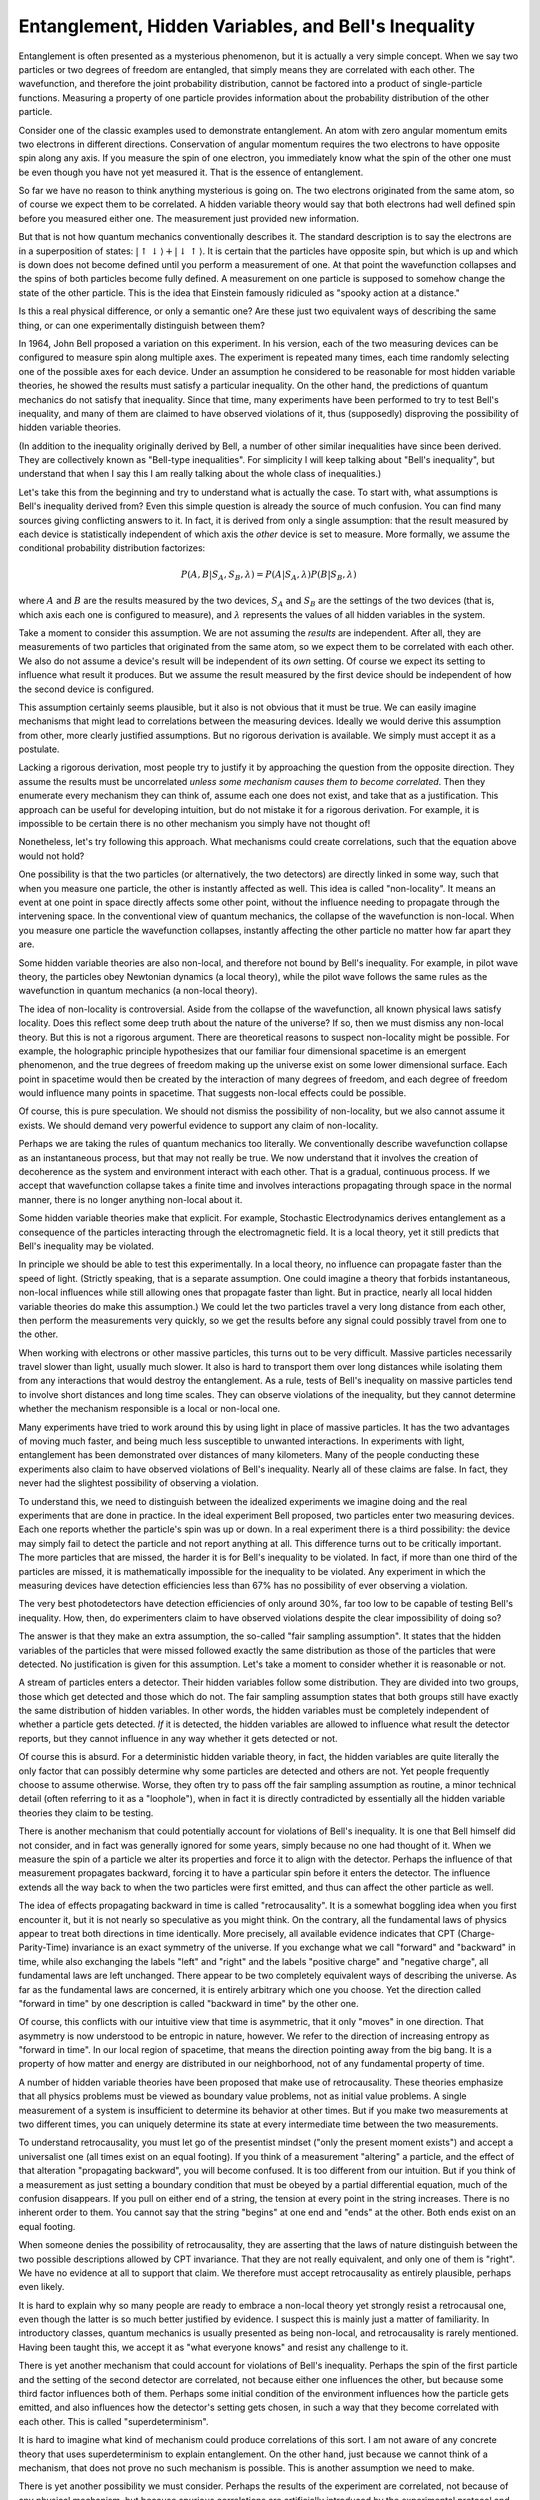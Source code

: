 Entanglement, Hidden Variables, and Bell's Inequality
=====================================================

Entanglement is often presented as a mysterious phenomenon, but it is actually a very simple concept.  When we say two
particles or two degrees of freedom are entangled, that simply means they are correlated with each other.  The
wavefunction, and therefore the joint probability distribution, cannot be factored into a product of single-particle
functions.  Measuring a property of one particle provides information about the probability distribution of the other
particle.

Consider one of the classic examples used to demonstrate entanglement.  An atom with zero angular momentum emits two
electrons in different directions.  Conservation of angular momentum requires the two electrons to have opposite spin
along any axis.  If you measure the spin of one electron, you immediately know what the spin of the other one must be
even though you have not yet measured it.  That is the essence of entanglement.

So far we have no reason to think anything mysterious is going on.  The two electrons originated from the same atom, so
of course we expect them to be correlated.  A hidden variable theory would say that both electrons had well defined spin
before you measured either one.  The measurement just provided new information.

But that is not how quantum mechanics conventionally describes it.  The standard description is to say the electrons are
in a superposition of states: :math:`\left| \uparrow \downarrow \right\rangle + \left| \downarrow \uparrow \right\rangle`.
It is certain that the particles have opposite spin, but which is up and which is down does not become defined until you
perform a measurement of one.  At that point the wavefunction collapses and the spins of both particles become fully
defined.  A measurement on one particle is supposed to somehow change the state of the other particle.  This is the idea
that Einstein famously ridiculed as "spooky action at a distance."

Is this a real physical difference, or only a semantic one?  Are these just two equivalent ways of describing the same
thing, or can one experimentally distinguish between them?

In 1964, John Bell proposed a variation on this experiment.  In his version, each of the two measuring devices can be
configured to measure spin along multiple axes.  The experiment is repeated many times, each time randomly selecting one
of the possible axes for each device.  Under an assumption he considered to be reasonable for most hidden variable
theories, he showed the results must satisfy a particular inequality.  On the other hand, the predictions of quantum
mechanics do not satisfy that inequality.  Since that time, many experiments have been performed to try to test Bell's
inequality, and many of them are claimed to have observed violations of it, thus (supposedly) disproving the possibility
of hidden variable theories.

(In addition to the inequality originally derived by Bell, a number of other similar inequalities have since been
derived.  They are collectively known as "Bell-type inequalities".  For simplicity I will keep talking about "Bell's
inequality", but understand that when I say this I am really talking about the whole class of inequalities.)

Let's take this from the beginning and try to understand what is actually the case.  To start with, what
assumptions is Bell's inequality derived from?  Even this simple question is already the source of much confusion.  You
can find many sources giving conflicting answers to it.  In fact, it is derived from only a single assumption: that the
result measured by each device is statistically independent of which axis the *other* device is set to measure.  More
formally, we assume the conditional probability distribution factorizes:

.. math::

    P(A,B|S_A,S_B,\lambda) = P(A|S_A,\lambda) P(B|S_B,\lambda)

where :math:`A` and :math:`B` are the results measured by the two devices, :math:`S_A` and :math:`S_B` are the settings
of the two devices (that is, which axis each one is configured to measure), and :math:`\lambda` represents the values of
all hidden variables in the system.

Take a moment to consider this assumption.  We are not assuming the *results* are independent.  After all, they are
measurements of two particles that originated from the same atom, so we expect them to be correlated with each other.
We also do not assume a device's result will be independent of its *own* setting.  Of course we expect its setting to
influence what result it produces.  But we assume the result measured by the first device should be independent of how
the second device is configured.

This assumption certainly seems plausible, but it also is not obvious that it must be true.  We can easily imagine
mechanisms that might lead to correlations between the measuring devices.  Ideally we would derive this assumption from
other, more clearly justified assumptions.  But no rigorous derivation is available.  We simply must accept it as a
postulate.

Lacking a rigorous derivation, most people try to justify it by approaching the question from the opposite direction.  They
assume the results must be uncorrelated *unless some mechanism causes them to become correlated*.  Then they enumerate
every mechanism they can think of, assume each one does not exist, and take that as a justification.  This approach can
be useful for developing intuition, but do not mistake it for a rigorous derivation.  For example, it is impossible to
be certain there is no other mechanism you simply have not thought of!

Nonetheless, let's try following this approach.  What mechanisms could create correlations, such that the equation above
would not hold?

One possibility is that the two particles (or alternatively, the two detectors) are directly linked in some way, such
that when you measure one particle, the other is instantly affected as well.  This idea is called "non-locality".  It
means an event at one point in space directly affects some other point, without the influence needing to propagate
through the intervening space.  In the conventional view of quantum mechanics, the collapse of the wavefunction is
non-local.  When you measure one particle the wavefunction collapses, instantly affecting the other particle no matter
how far apart they are.

Some hidden variable theories are also non-local, and therefore not bound by Bell's inequality.  For example, in pilot
wave theory, the particles obey Newtonian dynamics (a local theory), while the pilot wave follows the same rules as the
wavefunction in quantum mechanics (a non-local theory).

The idea of non-locality is controversial.  Aside from the collapse of the wavefunction, all known physical laws satisfy
locality.  Does this reflect some deep truth about the nature of the universe?  If so, then we must dismiss any
non-local theory.  But this is not a rigorous argument.  There are theoretical reasons to suspect non-locality might be
possible.  For example, the holographic principle hypothesizes that our familiar four dimensional spacetime is an
emergent phenomenon, and the true degrees of freedom making up the universe exist on some lower dimensional surface.
Each point in spacetime would then be created by the interaction of many degrees of freedom, and each degree of freedom
would influence many points in spacetime.  That suggests non-local effects could be possible.

Of course, this is pure speculation.  We should not dismiss the possibility of non-locality, but we also cannot assume
it exists.  We should demand very powerful evidence to support any claim of non-locality.

Perhaps we are taking the rules of quantum mechanics too literally.  We conventionally describe wavefunction collapse as
an instantaneous process, but that may not really be true.  We now understand that it involves the creation of
decoherence as the system and environment interact with each other.  That is a gradual, continuous process.  If we
accept that wavefunction collapse takes a finite time and involves interactions propagating through space in the normal
manner, there is no longer anything non-local about it.

Some hidden variable theories make that explicit.  For example, Stochastic Electrodynamics derives entanglement as a
consequence of the particles interacting through the electromagnetic field.  It is a local theory, yet it still predicts
that Bell's inequality may be violated.

In principle we should be able to test this experimentally.  In a local theory, no influence can propagate faster than
the speed of light.  (Strictly speaking, that is a separate assumption.  One could imagine a theory that forbids
instantaneous, non-local influences while still allowing ones that propagate faster than light.  But in practice, nearly
all local hidden variable theories do make this assumption.)  We could let the two particles travel a very long distance
from each other, then perform the measurements very quickly, so we get the results before any signal could possibly
travel from one to the other.

When working with electrons or other massive particles, this turns out to be very difficult.  Massive particles
necessarily travel slower than light, usually much slower.  It also is hard to transport them over long distances while
isolating them from any interactions that would destroy the entanglement.  As a rule, tests of Bell's inequality on
massive particles tend to involve short distances and long time scales.  They can observe violations of the inequality,
but they cannot determine whether the mechanism responsible is a local or non-local one.

Many experiments have tried to work around this by using light in place of massive particles.  It has the two advantages
of moving much faster, and being much less susceptible to unwanted interactions.  In experiments with light,
entanglement has been demonstrated over distances of many kilometers.  Many of the people conducting these experiments
also claim to have observed violations of Bell's inequality.  Nearly all of these claims are false.  In fact, they never
had the slightest possibility of observing a violation.

To understand this, we need to distinguish between the idealized experiments we imagine doing and the real experiments
that are done in practice.  In the ideal experiment Bell proposed, two particles enter two measuring devices.  Each one
reports whether the particle's spin was up or down.  In a real experiment there is a third possibility: the device may
simply fail to detect the particle and not report anything at all.  This difference turns out to be critically
important.  The more particles that are missed, the harder it is for Bell's inequality to be violated.  In fact, if more
than one third of the particles are missed, it is mathematically impossible for the inequality to be violated.  Any
experiment in which the measuring devices have detection efficiencies less than 67% has no possibility of ever observing
a violation.

The very best photodetectors have detection efficiencies of only around 30%, far too low to be capable of testing Bell's
inequality.  How, then, do experimenters claim to have observed violations despite the clear impossibility of doing so?

The answer is that they make an extra assumption, the so-called "fair sampling assumption".  It states that the hidden
variables of the particles that were missed followed exactly the same distribution as those of the particles that were
detected.  No justification is given for this assumption.  Let's take a moment to consider whether it is reasonable or
not.

A stream of particles enters a detector.  Their hidden variables follow some distribution.  They are divided into two
groups, those which get detected and those which do not.  The fair sampling assumption states that both groups still
have exactly the same distribution of hidden variables.  In other words, the hidden variables must be completely
independent of whether a particle gets detected.  *If* it is detected, the hidden variables are allowed to influence
what result the detector reports, but they cannot influence in any way whether it gets detected or not.

Of course this is absurd.  For a deterministic hidden variable theory, in fact, the hidden variables are quite literally
the only factor that can possibly determine why some particles are detected and others are not.  Yet people frequently
choose to assume otherwise.  Worse, they often try to pass off the fair sampling assumption as routine, a minor
technical detail (often referring to it as a "loophole"), when in fact it is directly contradicted by essentially all
the hidden variable theories they claim to be testing.

There is another mechanism that could potentially account for violations of Bell's inequality.  It is one that Bell
himself did not consider, and in fact was generally ignored for some years, simply because no one had thought of it.
When we measure the spin of a particle we alter its properties and force it to align with the detector.  Perhaps the
influence of that measurement propagates backward, forcing it to have a particular spin before it enters the detector.
The influence extends all the way back to when the two particles were first emitted, and thus can affect the other
particle as well.

The idea of effects propagating backward in time is called "retrocausality".  It is a somewhat boggling idea when you
first encounter it, but it is not nearly so speculative as you might think.  On the contrary, all the fundamental laws
of physics appear to treat both directions in time identically.  More precisely, all available evidence indicates that
CPT (Charge-Parity-Time) invariance is an exact symmetry of the universe.  If you exchange what we call "forward" and
"backward" in time, while also exchanging the labels "left" and "right" and the labels "positive charge" and "negative
charge", all fundamental laws are left unchanged.  There appear to be two completely equivalent ways of describing the
universe.  As far as the fundamental laws are concerned, it is entirely arbitrary which one you choose.  Yet the
direction called "forward in time" by one description is called "backward in time" by the other one.

Of course, this conflicts with our intuitive view that time is asymmetric, that it only "moves" in one direction.  That
asymmetry is now understood to be entropic in nature, however.  We refer to the direction of increasing entropy as
"forward in time".  In our local region of spacetime, that means the direction pointing away from the big bang.  It is
a property of how matter and energy are distributed in our neighborhood, not of any fundamental property of time.

A number of hidden variable theories have been proposed that make use of retrocausality.  These theories emphasize that
all physics problems must be viewed as boundary value problems, not as initial value problems.  A single measurement of
a system is insufficient to determine its behavior at other times.  But if you make two measurements at two different
times, you can uniquely determine its state at every intermediate time between the two measurements.

To understand retrocausality, you must let go of the presentist mindset ("only the present moment exists") and accept
a universalist one (all times exist on an equal footing).  If you think of a measurement "altering" a particle, and
the effect of that alteration "propagating backward", you will become confused.  It is too different from our intuition.
But if you think of a measurement as just setting a boundary condition that must be obeyed by a partial differential
equation, much of the confusion disappears.  If you pull on either end of a string, the tension at every point in the
string increases.  There is no inherent order to them.  You cannot say that the string "begins" at one end and "ends" at
the other.  Both ends exist on an equal footing.

When someone denies the possibility of retrocausality, they are asserting that the laws of nature distinguish between
the two possible descriptions allowed by CPT invariance.  That they are not really equivalent, and only one of them is
"right".  We have no evidence at all to support that claim.  We therefore must accept retrocausality as entirely
plausible, perhaps even likely.

It is hard to explain why so many people are ready to embrace a non-local theory yet strongly resist a retrocausal one,
even though the latter is so much better justified by evidence.  I suspect this is mainly just a matter of familiarity.
In introductory classes, quantum mechanics is usually presented as being non-local, and retrocausality is rarely
mentioned.  Having been taught this, we accept it as "what everyone knows" and resist any challenge to it.

There is yet another mechanism that could account for violations of Bell's inequality.  Perhaps the spin of the first
particle and the setting of the second detector are correlated, not because either one influences the other, but because
some third factor influences both of them.  Perhaps some initial condition of the environment influences how the
particle gets emitted, and also influences how the detector's setting gets chosen, in such a way that they become
correlated with each other.  This is called "superdeterminism".

It is hard to imagine what kind of mechanism could produce correlations of this sort.  I am not aware of any concrete
theory that uses superdeterminism to explain entanglement.  On the other hand, just because we cannot think of a
mechanism, that does not prove no such mechanism is possible.  This is another assumption we need to make.

There is yet another possibility we must consider.  Perhaps the results of the experiment are correlated, not because of
any physical mechanism, but because spurious correlations are artificially introduced by the experimental protocol and
data analysis.  This possibility has recently begun to receive increasing attention.  To understand it, we must again
distinguish between the idealized experiments we imagine doing and the real experiments we can actually perform.

In the idealized experiment proposed by Bell, pairs of entangled particles are generated and directed toward two
measuring devices.  The devices determine the spins of their respective particles.  The resulting data is a list of
particle pairs, along with the measured spin for each particle in a pair.

Real experiments are very different.  A source emits particle pairs at unknown, unpredictable times.  The interval
between emission events can be extremely variable, including the possibility of two pairs sometimes being produced in
rapid succession.  Each measuring device detects a different subset of the particles directed toward it.  After a
detection event, the device has a dead time during which it is unable to register any further events.  The devices are
subject to noise, and therefore will occasionally produce a false detection when no particle was actually present.  The
probability of a false detection may vary depending on the time since the last detection.

The upshot of this is that each detector produces a seemingly random sequence of events, and there may be little obvious
connection between the events from the two detectors.  The experimenter must somehow attempt to match them up to produce
pairs of events that are assumed to represent entangled particles.  Often this is done in a very primitive way: simply
dividing the data into fixed time windows and noting whether each detector did or did not produce a detection during
each window.

Authors have recently shown how this process can introduce spurious correlations that were not present in the raw data
and that violate Bell's inequality.  In fact, it has been experimentally demonstrated that when the two detectors
receive particles from completely independent, uncorrelated sources, the standard analysis concludes that Bell's
inequality is strongly violated.  Of course, this has nothing to do with entanglement.  It is simply measuring the
probability of two detections randomly occurring close together.

To their credit, experimenters have worked hard to try to address these problems, and they have made good progress on some of
them.  Unfortunately, the hype tends to run far ahead of the reality.  Each new experiment is typically proclaimed to be
a "loophole-free test of Bell's inequality", even though it has not addressed all of the issues described above.  The
interpretations loaded onto these experiments run even farther ahead of anything justified by experiment.  For example,
numerous authors have declared that these experiments have "disproved local realism", without ever considering
retrocausality as an alternative explanation.

And of course, it is critical to remember that this whole approach of trying to enumerate mechanisms is not
mathematically rigorous.  At best it is a way of trying to build intuition, and intuition can be misleading.  The only
truly rigorous derivation of Bell's inequality begins from an assumption about probability distributions.  If we are not
willing to accept that assumption as self-evident on its own merits, then all our conclusions must be viewed as
provisional.  It cannot be derived from anything else.  No amount of clever experimental design can change that.
